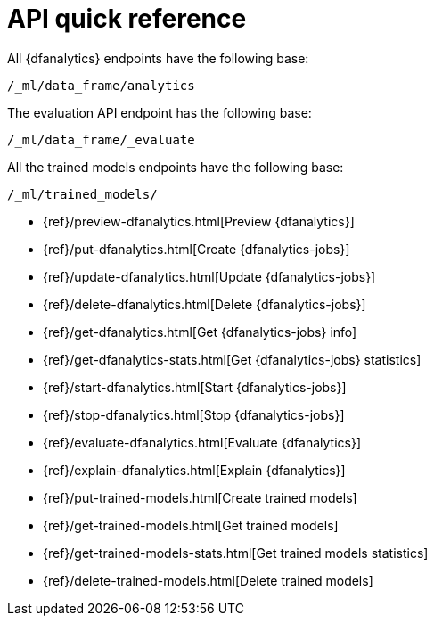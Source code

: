 [role="xpack"]
[[ml-dfanalytics-apis]]
= API quick reference

All {dfanalytics} endpoints have the following base:

[source,js]
----
/_ml/data_frame/analytics
----
// NOTCONSOLE

The evaluation API endpoint has the following base:

[source,js]
----
/_ml/data_frame/_evaluate
----
// NOTCONSOLE

All the trained models endpoints have the following base:

[source,js]
----
/_ml/trained_models/
----
// NOTCONSOLE


* {ref}/preview-dfanalytics.html[Preview {dfanalytics}]
* {ref}/put-dfanalytics.html[Create {dfanalytics-jobs}]
* {ref}/update-dfanalytics.html[Update {dfanalytics-jobs}]
* {ref}/delete-dfanalytics.html[Delete {dfanalytics-jobs}]
* {ref}/get-dfanalytics.html[Get {dfanalytics-jobs} info]
* {ref}/get-dfanalytics-stats.html[Get {dfanalytics-jobs} statistics]
* {ref}/start-dfanalytics.html[Start {dfanalytics-jobs}]
* {ref}/stop-dfanalytics.html[Stop {dfanalytics-jobs}]
* {ref}/evaluate-dfanalytics.html[Evaluate {dfanalytics}]
* {ref}/explain-dfanalytics.html[Explain {dfanalytics}]
* {ref}/put-trained-models.html[Create trained models]
* {ref}/get-trained-models.html[Get trained models]
* {ref}/get-trained-models-stats.html[Get trained models statistics]
* {ref}/delete-trained-models.html[Delete trained models]
